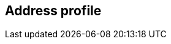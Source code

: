[[address-profile]]
== Address profile

[datamodel_diagram,./models/views/AddressProfile.yml]

[datamodel_attributes_table,./models/models/AddressProfile.yml]

[datamodel_attributes_table,./models/models/AddressClassProfile.yml]

[datamodel_attributes_table,./models/models/AddressComponentProfile.yml]

[datamodel_attributes_table,./models/models/AddressComponentSpecification.yml]

[datamodel_attributes_table,./models/models/AttributeProfile.yml]
